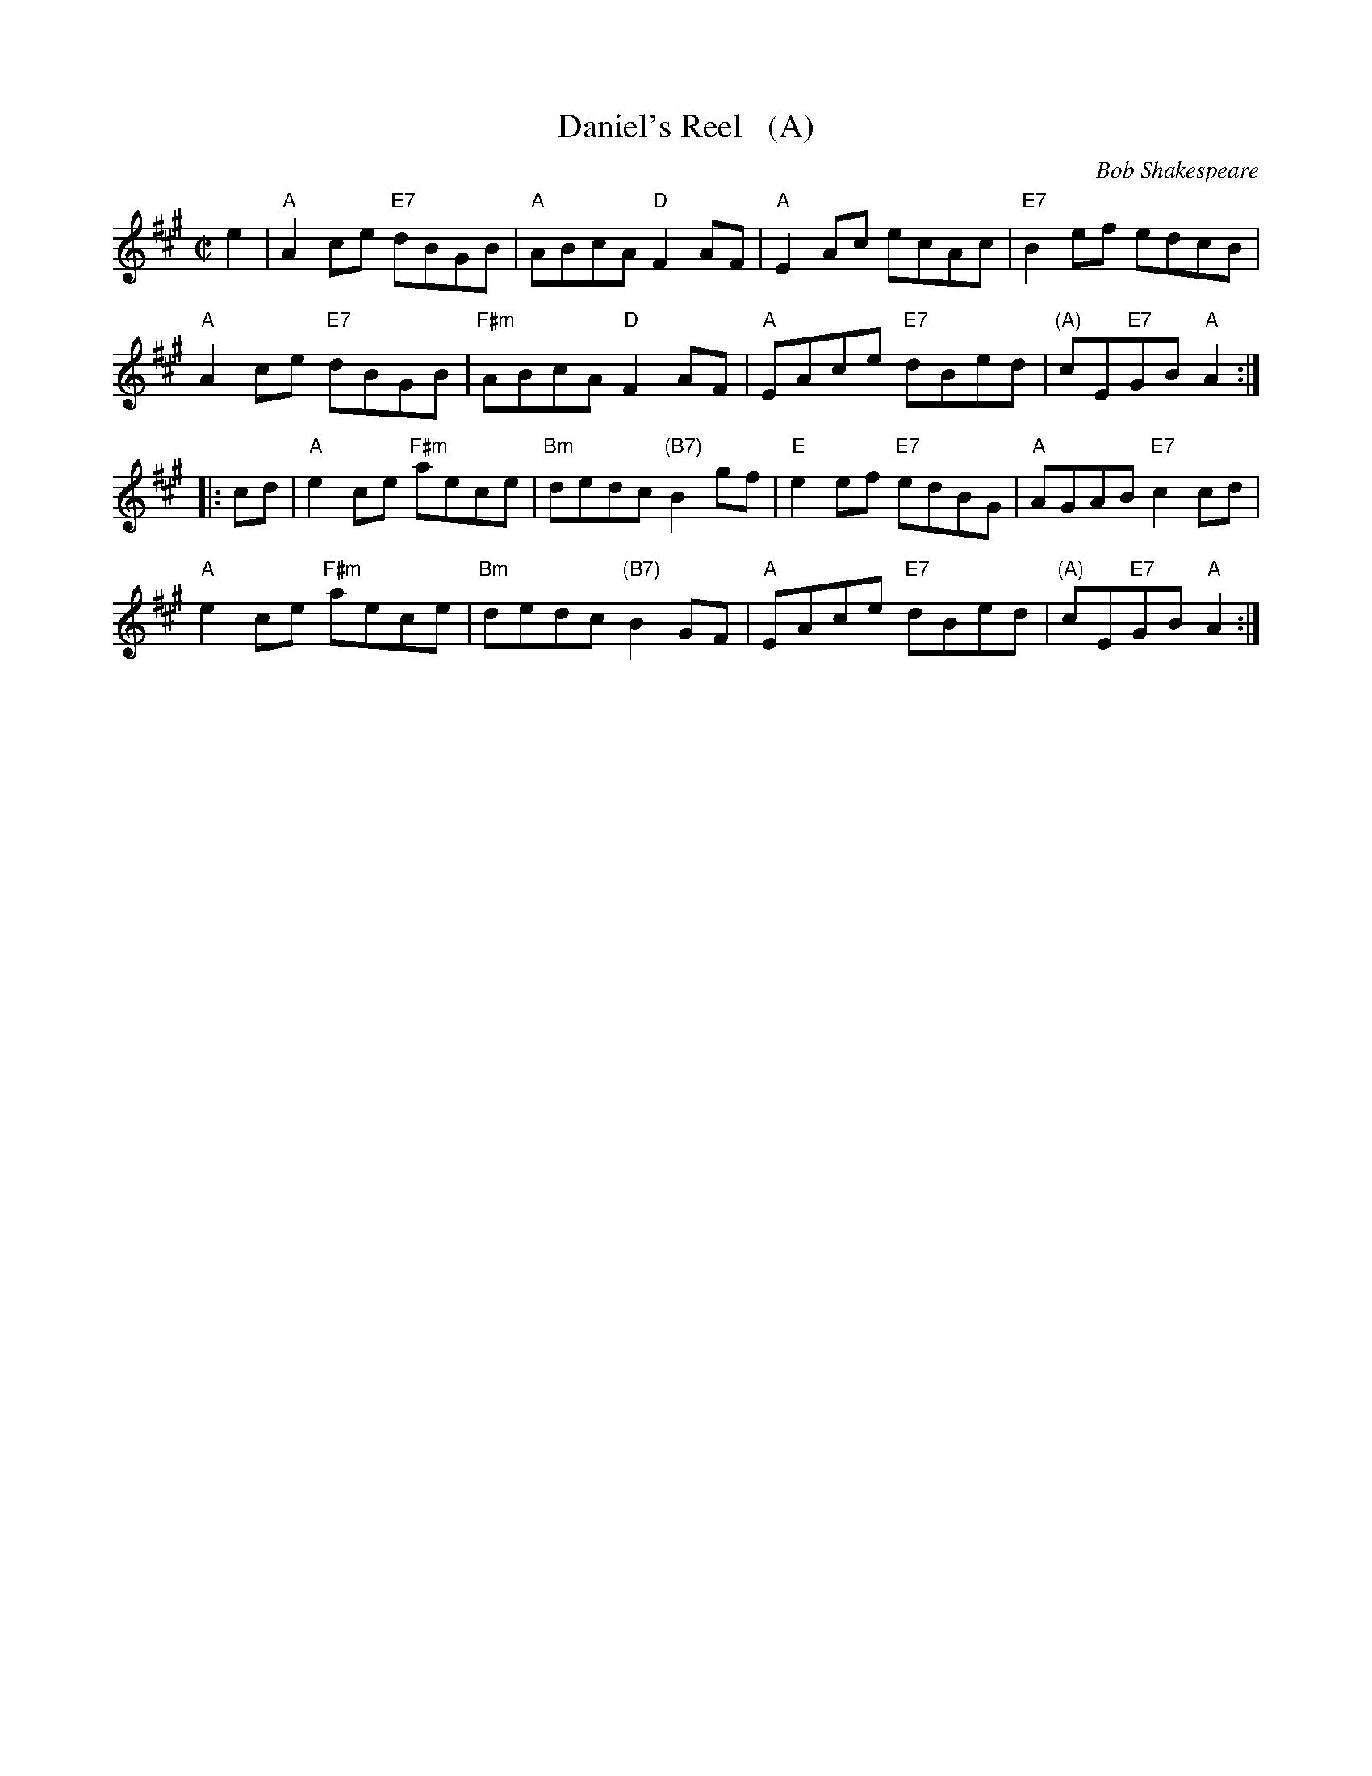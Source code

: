 X: 1
T: Daniel's Reel   (A)
C: Bob Shakespeare
B: RSCDS 47-3
N: Tune for Flight to Melbourne
R: reel
Z: 2014 John Chambers <jc:trillian.mit.edu>
M: C|
L: 1/8
K: A
e2 |\
"A"A2ce "E7"dBGB | "A"ABcA "D"F2AF | "A"E2Ac ecAc | "E7"B2ef edcB |
"A"A2ce "E7"dBGB | "F#m"ABcA "D"F2AF | "A"EAce "E7"dBed | "(A)"cE"E7"GB "A"A2 :|
|: cd |\
"A"e2ce "F#m"aece | "Bm"dedc "(B7)"B2gf | "E"e2ef "E7"edBG | "A"AGAB "E7"c2cd |
"A"e2ce "F#m"aece | "Bm"dedc "(B7)"B2GF | "A"EAce "E7"dBed | "(A)"cE"E7"GB "A"A2 :|
